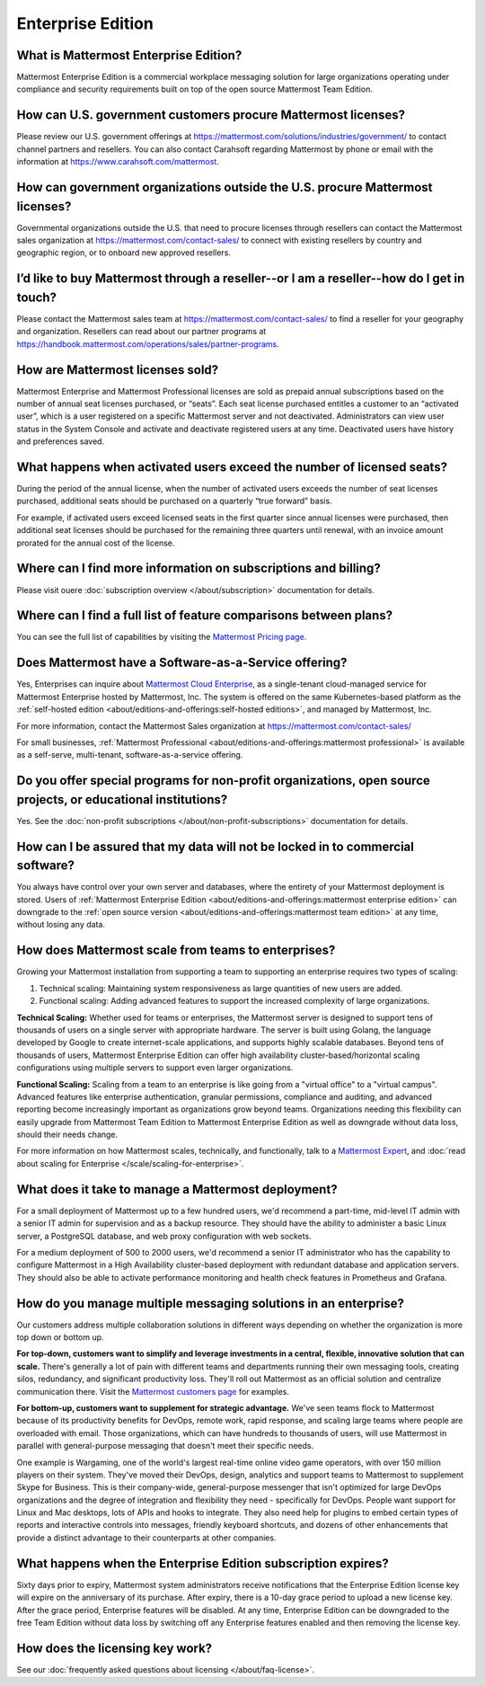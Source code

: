 Enterprise Edition
===================

What is Mattermost Enterprise Edition?
--------------------------------------

Mattermost Enterprise Edition is a commercial workplace messaging solution for large organizations operating under compliance and security requirements built on top of the open source Mattermost Team Edition.

How can U.S. government customers procure Mattermost licenses? 
--------------------------------------------------------------

Please review our U.S. government offerings at https://mattermost.com/solutions/industries/government/ to contact channel partners and resellers. You can also contact Carahsoft regarding Mattermost by phone or email with the information at https://www.carahsoft.com/mattermost. 

How can government organizations outside the U.S. procure Mattermost licenses?
-------------------------------------------------------------------------------

Governmental organizations outside the U.S. that need to procure licenses through resellers can contact the Mattermost sales organization at https://mattermost.com/contact-sales/ to connect with existing resellers by country and geographic region, or to onboard new approved resellers.

I’d like to buy Mattermost through a reseller--or I am a reseller--how do I get in touch?
-----------------------------------------------------------------------------------------
Please contact the Mattermost sales team at https://mattermost.com/contact-sales/ to find a reseller for your geography and organization. Resellers can read about our partner programs at https://handbook.mattermost.com/operations/sales/partner-programs. 

How are Mattermost licenses sold?
---------------------------------

Mattermost Enterprise and Mattermost Professional licenses are sold as prepaid annual subscriptions based on the number of annual seat licenses purchased, or “seats”. Each seat license purchased entitles a customer to an “activated user”, which is a user registered on a specific Mattermost server and not deactivated. Administrators can view user status in the System Console and activate and deactivate registered users at any time. Deactivated users have history and preferences saved. 

What happens when activated users exceed the number of licensed seats?
-----------------------------------------------------------------------

During the period of the annual license, when the number of activated users exceeds the number of seat licenses purchased, additional seats should be purchased on a quarterly “true forward” basis. 

For example, if activated users exceed licensed seats in the first quarter since annual licenses were purchased, then additional seat licenses should be purchased for the remaining three quarters until renewal, with an invoice amount prorated for the annual cost of the license. 

Where can I find more information on subscriptions and billing?
---------------------------------------------------------------

Please visit ouere :doc:`subscription overview </about/subscription>` documentation for details.

Where can I find a full list of feature comparisons between plans?
-------------------------------------------------------------------

You can see the full list of capabilities by visiting the `Mattermost Pricing page <https://mattermost.com/pricing/>`_.

Does Mattermost have a Software-as-a-Service offering?
------------------------------------------------------

Yes, Enterprises can inquire about `Mattermost Cloud Enterprise <https://mattermost.com/enterprise/cloud/>`_, as a single-tenant cloud-managed service for Mattermost Enterprise hosted by Mattermost, Inc. The system is offered on the same Kubernetes-based platform as the :ref:`self-hosted edition <about/editions-and-offerings:self-hosted editions>`, and managed by Mattermost, Inc. 

For more information, contact the Mattermost Sales organization at https://mattermost.com/contact-sales/

For small businesses, :ref:`Mattermost Professional <about/editions-and-offerings:mattermost professional>` is available as a self-serve, multi-tenant, software-as-a-service offering.

Do you offer special programs for non-profit organizations, open source projects, or educational institutions?
----------------------------------------------------------------------------------------------------------------

Yes. See the :doc:`non-profit subscriptions </about/non-profit-subscriptions>` documentation for details.

How can I be assured that my data will not be locked in to commercial software?
-------------------------------------------------------------------------------

You always have control over your own server and databases, where the entirety of your Mattermost deployment is stored. Users of :ref:`Mattermost Enterprise Edition <about/editions-and-offerings:mattermost enterprise edition>` can downgrade to the :ref:`open source version <about/editions-and-offerings:mattermost team edition>` at any time, without losing any data. 

How does Mattermost scale from teams to enterprises?
----------------------------------------------------

Growing your Mattermost installation from supporting a team to supporting an enterprise requires two types of scaling:

1. Technical scaling: Maintaining system responsiveness as large quantities of new users are added.
2. Functional scaling: Adding advanced features to support the increased complexity of large organizations.

**Technical Scaling:** Whether used for teams or enterprises, the Mattermost server is designed to support tens of thousands of users on a single server with appropriate hardware. The server is built using Golang, the language developed by Google to create internet-scale applications, and supports highly scalable databases. Beyond tens of thousands of users, Mattermost Enterprise Edition can offer high availability cluster-based/horizontal scaling configurations using multiple servers to support even larger organizations.

**Functional Scaling:** Scaling from a team to an enterprise is like going from a "virtual office" to a "virtual campus". Advanced features like enterprise authentication, granular permissions, compliance and auditing, and advanced reporting become increasingly important as organizations grow beyond teams. Organizations needing this flexibility can easily upgrade from Mattermost Team Edition to Mattermost Enterprise Edition as well as downgrade without data loss, should their needs change.

For more information on how Mattermost scales, technically, and functionally, talk to a `Mattermost Expert <https://mattermost.com/contact-sales/>`_, and :doc:`read about scaling for Enterprise </scale/scaling-for-enterprise>`.

What does it take to manage a Mattermost deployment?
----------------------------------------------------

For a small deployment of Mattermost up to a few hundred users, we'd recommend a part-time, mid-level IT admin with a senior IT admin for supervision and as a backup resource. They should have the ability to administer a basic Linux server, a PostgreSQL database, and web proxy configuration with web sockets.

For a medium deployment of 500 to 2000 users, we'd recommend a senior IT administrator who has the capability to configure Mattermost in a High Availability cluster-based deployment with redundant database and application servers. They should also be able to activate performance monitoring and health check features in Prometheus and Grafana.

How do you manage multiple messaging solutions in an enterprise?
----------------------------------------------------------------

Our customers address multiple collaboration solutions in different ways depending on whether the organization is more top down or bottom up.

**For top-down, customers want to simplify and leverage investments in a central, flexible, innovative solution that can scale.** There's generally a lot of pain with different teams and departments running their own messaging tools, creating silos, redundancy, and significant productivity loss. They'll roll out Mattermost as an official solution and centralize communication there. Visit the `Mattermost customers page <https://mattermost.com/customers/>`_ for examples. 

**For bottom-up, customers want to supplement for strategic advantage.** We've seen teams flock to Mattermost because of its productivity benefits for DevOps, remote work, rapid response, and scaling large teams where people are overloaded with email. Those organizations, which can have hundreds to thousands of users, will use Mattermost in parallel with general-purpose messaging that doesn't meet their specific needs.

One example is Wargaming, one of the world's largest real-time online video game operators, with over 150 million players on their system. They've moved their DevOps, design, analytics and support teams to Mattermost to supplement Skype for Business. This is their company-wide, general-purpose messenger that isn't optimized for large DevOps organizations and the degree of integration and flexibility they need - specifically for DevOps. People want support for Linux and Mac desktops, lots of APIs and hooks to integrate. They also need help for plugins to embed certain types of reports and interactive controls into messages, friendly keyboard shortcuts, and dozens of other enhancements that provide a distinct advantage to their counterparts at other companies.
  
What happens when the Enterprise Edition subscription expires?
--------------------------------------------------------------

Sixty days prior to expiry, Mattermost system administrators receive notifications that the Enterprise Edition license key will expire on the anniversary of its purchase. After expiry, there is a 10-day grace period to upload a new license key. After the grace period, Enterprise features will be disabled. At any time, Enterprise Edition can be downgraded to the free Team Edition without data loss by switching off any Enterprise features enabled and then removing the license key.

How does the licensing key work?
--------------------------------

See our :doc:`frequently asked questions about licensing </about/faq-license>`.